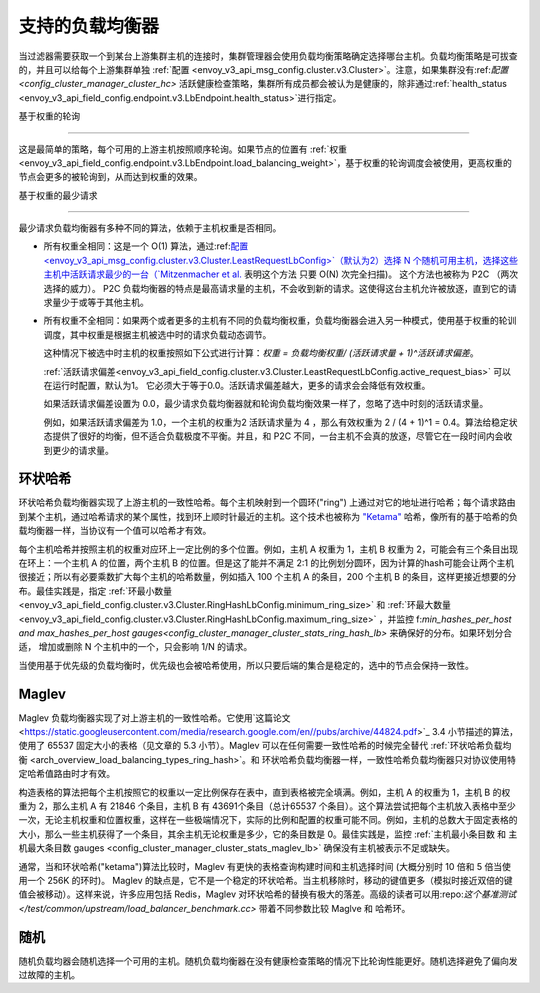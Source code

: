 .. _arch_overview_load_balancing_types:

支持的负载均衡器
------------------------

当过滤器需要获取一个到某台上游集群主机的连接时，集群管理器会使用负载均衡策略确定选择哪台主机。负载均衡策略是可拔查的，并且可以给每个上游集群单独 :ref:`配置
<envoy_v3_api_msg_config.cluster.v3.Cluster>`。注意，如果集群没有:ref:`配置
<config_cluster_manager_cluster_hc>` 活跃健康检查策略，集群所有成员都会被认为是健康的，除非通过:ref:`health_status <envoy_v3_api_field_config.endpoint.v3.LbEndpoint.health_status>`进行指定。

.. _arch_overview_load_balancing_types_round_robin:



基于权重的轮询

^^^^^^^^^^^^^^^^^^^^

这是最简单的策略，每个可用的上游主机按照顺序轮询。如果节点的位置有 :ref:`权重
<envoy_v3_api_field_config.endpoint.v3.LbEndpoint.load_balancing_weight>`，基于权重的轮询调度会被使用，更高权重的节点会更多的被轮询到，从而达到权重的效果。

.. _arch_overview_load_balancing_types_least_request:

基于权重的最少请求

^^^^^^^^^^^^^^^^^^^^^^

最少请求负载均衡器有多种不同的算法，依赖于主机权重是否相同。

- 所有权重全相同：这是一个 O(1)  算法，通过:ref:`配置<envoy_v3_api_msg_config.cluster.v3.Cluster.LeastRequestLbConfig>`（默认为2）选择 N 个随机可用主机，选择这些主机中活跃请求最少的一台（`Mitzenmacher et al.
  <https://www.eecs.harvard.edu/~michaelm/postscripts/handbook2001.pdf>`_ 表明这个方法 只要 O(N) 次完全扫描)。 这个方法也被称为 P2C （两次选择的威力）。 P2C 负载均衡器的特点是最高请求量的主机，不会收到新的请求。这使得这台主机允许被放逐，直到它的请求量少于或等于其他主机。

- 所有权重不全相同：如果两个或者更多的主机有不同的负载均衡权重，负载均衡器会进入另一种模式，使用基于权重的轮训调度，其中权重是根据主机被选中时的请求负载动态调节。

  这种情况下被选中时主机的权重按照如下公式进行计算：`权重 = 负载均衡权重/ (活跃请求量 + 1)^活跃请求偏差`。

  :ref:`活跃请求偏差<envoy_v3_api_field_config.cluster.v3.Cluster.LeastRequestLbConfig.active_request_bias>`
  可以在运行时配置，默认为1。 它必须大于等于0.0。活跃请求偏差越大，更多的请求会会降低有效权重。

  如果活跃请求偏差设置为 0.0，最少请求负载均衡器就和轮询负载均衡效果一样了，忽略了选中时刻的活跃请求量。

  例如，如果活跃请求偏差为 1.0，一个主机的权重为2 活跃请求量为 4 ，那么有效权重为 2 / (4 + 1)^1 = 0.4。算法给稳定状态提供了很好的均衡，但不适合负载极度不平衡。并且，和 P2C 不同，一台主机不会真的放逐，尽管它在一段时间内会收到更少的请求量。

.. _arch_overview_load_balancing_types_ring_hash:

环状哈希
^^^^^^^^^

环状哈希负载均衡器实现了上游主机的一致性哈希。每个主机映射到一个圆环("ring") 上通过对它的地址进行哈希；每个请求路由到某个主机，通过哈希请求的某个属性，找到环上顺时针最近的主机。这个技术也被称为  `"Ketama" <https://github.com/RJ/ketama>`_ 哈希，像所有的基于哈希的负载均衡器一样，当协议有一个值可以哈希才有效。

每个主机哈希并按照主机的权重对应环上一定比例的多个位置。例如，主机 A 权重为 1，主机 B 权重为 2，可能会有三个条目出现在环上：一个主机 A 的位置，两个主机 B 的位置。但是这了能并不满足 2:1 的比例划分圆环，因为计算的hash可能会让两个主机很接近；所以有必要乘数扩大每个主机的哈希数量，例如插入 100 个主机 A 的条目，200 个主机 B 的条目，这样更接近想要的分布。最佳实践是，指定 :ref:`环最小数量<envoy_v3_api_field_config.cluster.v3.Cluster.RingHashLbConfig.minimum_ring_size>` 和  :ref:`环最大数量<envoy_v3_api_field_config.cluster.v3.Cluster.RingHashLbConfig.maximum_ring_size>` ，并监控  f:`min_hashes_per_host and max_hashes_per_host
gauges<config_cluster_manager_cluster_stats_ring_hash_lb>` 来确保好的分布。如果环划分合适， 增加或删除 N 个主机中的一个，只会影响 1/N 的请求。

当使用基于优先级的负载均衡时，优先级也会被哈希使用，所以只要后端的集合是稳定的，选中的节点会保持一致性。

.. _arch_overview_load_balancing_types_maglev:

Maglev
^^^^^^

Maglev 负载均衡器实现了对上游主机的一致性哈希。它使用`这篇论文 <https://static.googleusercontent.com/media/research.google.com/en//pubs/archive/44824.pdf>`_ 3.4 小节描述的算法，使用了 65537 固定大小的表格（见文章的 5.3 小节）。Maglev 可以在任何需要一致性哈希的时候完全替代 :ref:`环状哈希负载均衡 <arch_overview_load_balancing_types_ring_hash>`。和 环状哈希负载均衡器一样，一致性哈希负载均衡器只对协议使用特定哈希值路由时才有效。

构造表格的算法把每个主机按照它的权重以一定比例保存在表中，直到表格被完全填满。例如，主机 A 的权重为 1，主机 B 的权重为 2，那么主机 A 有 21846 个条目，主机 B 有 43691个条目（总计65537 个条目）。这个算法尝试把每个主机放入表格中至少一次，无论主机权重和位置权重，这样在一些极端情况下，实际的比例和配置的权重可能不同。例如，主机的总数大于固定表格的大小，那么一些主机获得了一个条目，其余主机无论权重是多少，它的条目数是 0。最佳实践是，监控  :ref:`主机最小条目数 和 主机最大条目数  gauges <config_cluster_manager_cluster_stats_maglev_lb>` 确保没有主机被表示不足或缺失。

通常，当和环状哈希("ketama")算法比较时，Maglev 有更快的表格查询构建时间和主机选择时间 (大概分别时 10 倍和 5 倍当使用一个 256K 的环时)。 Maglev 的缺点是，它不是一个稳定的环状哈希。当主机移除时，移动的键值更多（模拟时接近双倍的键值会被移动）。这样来说，许多应用包括 Redis，Maglev 对环状哈希的替换有极大的落差。高级的读者可以用:repo:`这个基准测试 </test/common/upstream/load_balancer_benchmark.cc>`  带着不同参数比较 Maglve 和  哈希环。

.. _arch_overview_load_balancing_types_random:

随机
^^^^^^

随机负载均器会随机选择一个可用的主机。随机负载均衡器在没有健康检查策略的情况下比轮询性能更好。随机选择避免了偏向发过故障的主机。

